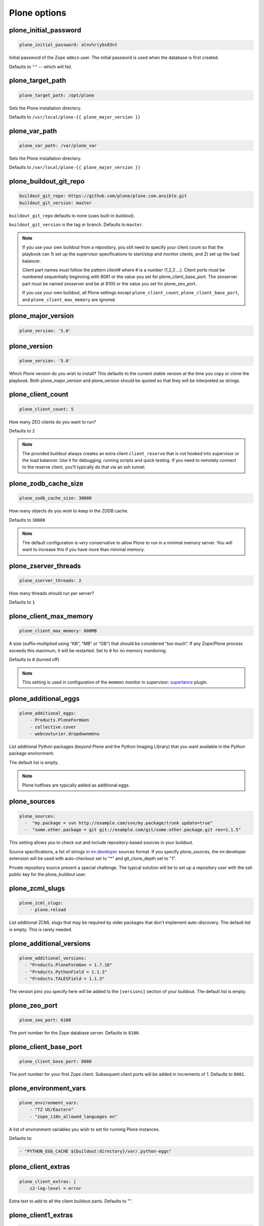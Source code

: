 Plone options
`````````````

plone_initial_password
~~~~~~~~~~~~~~~~~~~~~~

.. code-block:: yaml

    plone_initial_password: alnv%r(ybs83nt

Initial password of the Zope ``admin`` user. The initial password is used when the database is first created.

Defaults to ``""`` -- which will fail.


plone_target_path
~~~~~~~~~~~~~~~~~

.. code-block:: yaml

    plone_target_path: /opt/plone

Sets the Plone installation directory.

Defaults to ``/usr/local/plone-{{ plone_major_version }}``


plone_var_path
~~~~~~~~~~~~~~~~~

.. code-block:: yaml

    plone_var_path: /var/plone_var

Sets the Plone installation directory.

Defaults to ``/var/local/plone-{{ plone_major_version }}``


plone_buildout_git_repo
~~~~~~~~~~~~~~~~~~~~~~~

.. code-block:: yaml

    buildout_git_repo: https://github.com/plone/plone.com.ansible.git
    buildout_git_version: master

``buildout_git_repo`` defaults to none (uses built-in buildout).

``buildout_git_version`` is the tag or branch. Defaults to ``master``.

.. note::

    If you use your own buildout from a repository, you still need to specify your client count so that the playbook can 1) set up the supervisor specifications to start/stop and monitor clients, and 2) set up the load balancer.

    Client part names must follow the pattern `client#` where # is a number (1,2,3 ...). Client ports must be numbered sequentially beginning with 8081 or the value you set for plone_client_base_port. The zeoserver part must be named `zeoserver` and be at 8100 or the value you set for plone_zeo_port.

    If you use your own buildout, all Plone settings except ``plone_client_count``, ``plone_client_base_port``, and ``plone_client_max_memory`` are ignored.

plone_major_version
~~~~~~~~~~~~~~~~~~~

.. code-block:: yaml

    plone_version: '5.0'

plone_version
~~~~~~~~~~~~~

.. code-block:: yaml

    plone_version: '5.0'

Which Plone version do you wish to install? This defaults to the current stable version at the time you copy or clone the playbook. Both plone_major_version and plone_version should be quoted so that they will be interpreted as strings.

plone_client_count
~~~~~~~~~~~~~~~~~~

.. code-block:: yaml

    plone_client_count: 5

How many ZEO clients do you want to run?

Defaults to ``2``

.. note ::

    The provided buildout always creates an extra client ``client_reserve`` that is not hooked into supervisor or the load balancer.
    Use it for debugging, running scripts and quick testing.
    If you need to remotely connect to the reserve client, you'll typically do that via an ssh tunnel.


plone_zodb_cache_size
~~~~~~~~~~~~~~~~~~~~~

.. code-block:: yaml

    plone_zodb_cache_size: 30000

How many objects do you wish to keep in the ZODB cache.

Defaults to ``30000``

.. Note ::

    The default configuration is *very* conservative to allow Plone to run in a minimal memory server. You will want to increase this if you have more than minimal memory.


plone_zserver_threads
~~~~~~~~~~~~~~~~~~~~~

.. code-block:: yaml

    plone_zserver_threads: 2

How many threads should run per server?

Defaults to ``1``


plone_client_max_memory
~~~~~~~~~~~~~~~~~~~~~~~

.. code-block:: yaml

    plone_client_max_memory: 800MB

A size (suffix-multiplied using “KB”, “MB” or “GB”) that should be considered “too much”. If any Zope/Plone process exceeds this maximum, it will be restarted. Set to ``0`` for no memory monitoring.

Defaults to ``0`` (turned off)

.. note ::

    This setting is used in configuration of the ``memmon`` monitor in supervisor: `superlance <http://superlance.readthedocs.org/en/latest>`_ plugin.


plone_additional_eggs
~~~~~~~~~~~~~~~~~~~~~

.. code-block:: yaml

    plone_additional_eggs:
        - Products.PloneFormGen
        - collective.cover
        - webcouturier.dropdownmenu

List additional Python packages (beyond Plone and the Python Imaging Library) that you want available in the Python package environment.

The default list is empty.

.. note ::

    Plone hotfixes are typically added as additional eggs.


plone_sources
~~~~~~~~~~~~~

.. code-block:: yaml

    plone_sources:
      -  "my.package = svn http://example.com/svn/my.package/trunk update=true"
      -  "some.other.package = git git://example.com/git/some.other.package.git rev=1.1.5"

This setting allows you to check out and include repository-based sources in your buildout.

Source specifications, a list of strings in `mr.developer <https://pypi.python.org/pypi/mr.developer>`_ sources format. If you specify plone_sources, the mr.developer extension will be used with auto-checkout set to "*" and git_clone_depth set to "1".

Private repository source present a special challenge. The typical solution will be to set up a repository user with the ssh public key for the plone_buildout user.


plone_zcml_slugs
~~~~~~~~~~~~~~~~

.. code-block:: yaml

    plone_zcml_slugs:
        - plone.reload

List additional ZCML slugs that may be required by older packages that don't implement auto-discovery. The default list is empty. This is rarely needed.


plone_additional_versions
~~~~~~~~~~~~~~~~~~~~~~~~~

.. code-block:: yaml

    plone_additional_versions:
      - "Products.PloneFormGen = 1.7.16"
      - "Products.PythonField = 1.1.3"
      - "Products.TALESField = 1.1.3"

The version pins you specify here will be added to the ``[versions]`` section of your buildout. The default list is empty.


plone_zeo_port
~~~~~~~~~~~~~~

.. code-block:: yaml

    plone_zeo_port: 6100

The port number for the Zope database server. Defaults to ``8100``.


plone_client_base_port
~~~~~~~~~~~~~~~~~~~~~~

.. code-block:: yaml

    plone_client_base_port: 6080

The port number for your first Zope client. Subsequent client ports will be added in increments of 1. Defaults to ``8081``.

plone_environment_vars
~~~~~~~~~~~~~~~~~~~~~~

.. code-block:: yaml

    plone_environment_vars:
        - "TZ US/Eastern"
        - "zope_i18n_allowed_languages en"

A list of environment variables you wish to set for running Plone instances.

Defaults to:

.. code-block:: yaml

    - "PYTHON_EGG_CACHE ${buildout:directory}/var/.python-eggs"


plone_client_extras
~~~~~~~~~~~~~~~~~~~

.. code-block:: yaml

    plone_client_extras: |
        z2-log-level = error

Extra text to add to all the client buildout parts. Defaults to "".


plone_client1_extras
~~~~~~~~~~~~~~~~~~~~

.. code-block:: yaml

    plone_client1_extras: |
        webdav-address = 9080
        ftp-address = 8021

Extra text to add to only the first client buildout part. Defaults to "".


plone_autorun_buildout
~~~~~~~~~~~~~~~~~~~~~~

.. code-block:: yaml

    plone_autorun_buildout: (yes|no)

Do you wish to automatically run buildout if any of the Plone settings change? Defaults to ``yes``.


plone_buildout_cache_url
~~~~~~~~~~~~~~~~~~~~~~~~

.. code-block:: yaml

    plone_buildout_cache_url: http://dist.plone.org/4.3.4/buildout-cache.tar.bz2

The URL of a buildout egg cache. Defaults to the one for the current stable version of Plone.


plone_buildout_cache_file
~~~~~~~~~~~~~~~~~~~~~~~~~

.. code-block:: yaml

    plone_buildout_cache_file: /home/steve/buildout-cache.tar.bz2

The full local (host) filepath of a buildout egg cache. Defaults to none. Should not be used at the same time as plone_buildout_cache_url.


Cron jobs
~~~~~~~~~

plone_pack_at
~~~~~~~~~~~~~

.. code-block:: yaml

    plone_pack_at:
      minute: 30
      hour: 1
      weekday: 7

When do you wish to run the ZEO pack operation? Specify minute, hour and weekday specifications for a valid *cron* time. See ``CRONTAB(5)``. Defaults to 1:30 Sunday morning. Set to ``no`` to avoid creation of a cron job.


plone_keep_days
~~~~~~~~~~~~~~~

.. code-block:: yaml

    plone_keep_days: 3

How many days of undo information do you wish to keep when you pack the database. Defaults to ``3``.


plone_backup_at
~~~~~~~~~~~~~~~

.. code-block:: yaml

    plone_backup_at:
      minute: 30
      hour: 2
      weekday: "*"

When do you wish to run the backup operation?  Specify minute, hour and weekday specifications for a valid *cron* time. See ``CRONTAB(5)``. Defaults to 2:30 every morning.  Set to ``no`` to avoid creation of a cron job.


plone_keep_backups
~~~~~~~~~~~~~~~~~~

.. code-block:: yaml

    plone_keep_backups: 3

How many generations of full backups do you wish to keep? Defaults to ``2``.

.. note ::

    Daily backups are typically partial: they cover the differences between the current state and the state at the last full backup. However, backups after a pack operation are complete (full) backups -- not incremental ones. Thus, keeping two full backups means that you have backups for ``plone_keep_backups * days_between_packs`` days. See the `collective.recipe.backup documentation <https://pypi.python.org/pypi/collective.recipe.backup>`_.


plone_keep_blob_days
~~~~~~~~~~~~~~~~~~~~

.. code-block:: yaml

    plone_keep_blob_days: 21

How many days of blob backups do you wish to keep? This is typically set to `keep_backups * days_between_packs`` days. Default is ``14``.

plone_backup_path
~~~~~~~~~~~~~~~~~

.. code-block:: yaml

    plone_backup_path: /mnt/backup/plone

Where do you want to put your backups? The destination must be writable by the ``plone_daemon`` user. Defaults to ``./var`` inside your buildout directory. Subdirectories are created for blob and filestorage backups.
